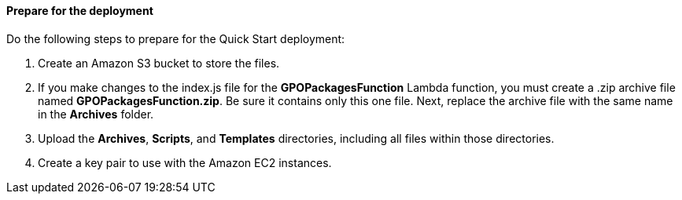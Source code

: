 // If no preperation is required, remove all content from here

==== Prepare for the deployment

Do the following steps to prepare for the Quick Start deployment:

. Create an Amazon S3 bucket to store the files. 
. If you make changes to the index.js file for the *GPOPackagesFunction* Lambda function, you must create a .zip archive file named *GPOPackagesFunction.zip*. Be sure it contains only this one file. Next, replace the archive file with the same name in the *Archives* folder. 
. Upload the *Archives*, *Scripts*, and *Templates* directories, including all files within those directories.
. Create a key pair to use with the Amazon EC2 instances.
